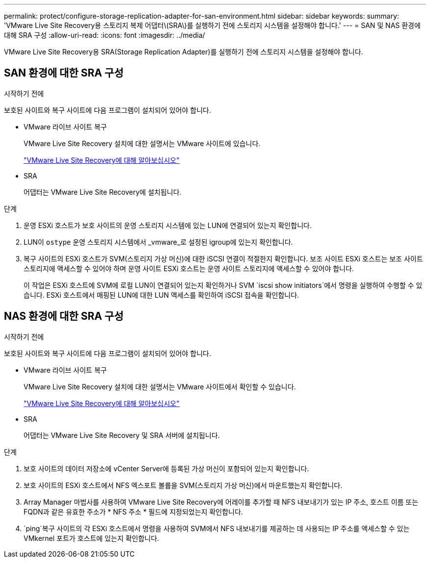 ---
permalink: protect/configure-storage-replication-adapter-for-san-environment.html 
sidebar: sidebar 
keywords:  
summary: 'VMware Live Site Recovery용 스토리지 복제 어댑터\(SRA\)를 실행하기 전에 스토리지 시스템을 설정해야 합니다.' 
---
= SAN 및 NAS 환경에 대해 SRA 구성
:allow-uri-read: 
:icons: font
:imagesdir: ../media/


[role="lead"]
VMware Live Site Recovery용 SRA(Storage Replication Adapter)를 실행하기 전에 스토리지 시스템을 설정해야 합니다.



== SAN 환경에 대한 SRA 구성

.시작하기 전에
보호된 사이트와 복구 사이트에 다음 프로그램이 설치되어 있어야 합니다.

* VMware 라이브 사이트 복구
+
VMware Live Site Recovery 설치에 대한 설명서는 VMware 사이트에 있습니다.

+
https://techdocs.broadcom.com/us/en/vmware-cis/live-recovery/live-site-recovery/9-0/about-vmware-live-site-recovery-installation-and-configuration.html["VMware Live Site Recovery에 대해 알아보십시오"]

* SRA
+
어댑터는 VMware Live Site Recovery에 설치됩니다.



.단계
. 운영 ESXi 호스트가 보호 사이트의 운영 스토리지 시스템에 있는 LUN에 연결되어 있는지 확인합니다.
. LUN이 `ostype` 운영 스토리지 시스템에서 _vmware_로 설정된 igroup에 있는지 확인합니다.
. 복구 사이트의 ESXi 호스트가 SVM(스토리지 가상 머신)에 대한 iSCSI 연결이 적절한지 확인합니다. 보조 사이트 ESXi 호스트는 보조 사이트 스토리지에 액세스할 수 있어야 하며 운영 사이트 ESXi 호스트는 운영 사이트 스토리지에 액세스할 수 있어야 합니다.
+
이 작업은 ESXi 호스트에 SVM에 로컬 LUN이 연결되어 있는지 확인하거나 SVM `iscsi show initiators`에서 명령을 실행하여 수행할 수 있습니다. ESXi 호스트에서 매핑된 LUN에 대한 LUN 액세스를 확인하여 iSCSI 접속을 확인합니다.





== NAS 환경에 대한 SRA 구성

.시작하기 전에
보호된 사이트와 복구 사이트에 다음 프로그램이 설치되어 있어야 합니다.

* VMware 라이브 사이트 복구
+
VMware Live Site Recovery 설치에 대한 설명서는 VMware 사이트에서 확인할 수 있습니다.

+
https://techdocs.broadcom.com/us/en/vmware-cis/live-recovery/live-site-recovery/9-0/about-vmware-live-site-recovery-installation-and-configuration.html["VMware Live Site Recovery에 대해 알아보십시오"]

* SRA
+
어댑터는 VMware Live Site Recovery 및 SRA 서버에 설치됩니다.



.단계
. 보호 사이트의 데이터 저장소에 vCenter Server에 등록된 가상 머신이 포함되어 있는지 확인합니다.
. 보호 사이트의 ESXi 호스트에서 NFS 엑스포트 볼륨을 SVM(스토리지 가상 머신)에서 마운트했는지 확인합니다.
. Array Manager 마법사를 사용하여 VMware Live Site Recovery에 어레이를 추가할 때 NFS 내보내기가 있는 IP 주소, 호스트 이름 또는 FQDN과 같은 유효한 주소가 * NFS 주소 * 필드에 지정되었는지 확인합니다.
.  `ping`복구 사이트의 각 ESXi 호스트에서 명령을 사용하여 SVM에서 NFS 내보내기를 제공하는 데 사용되는 IP 주소를 액세스할 수 있는 VMkernel 포트가 호스트에 있는지 확인합니다.

